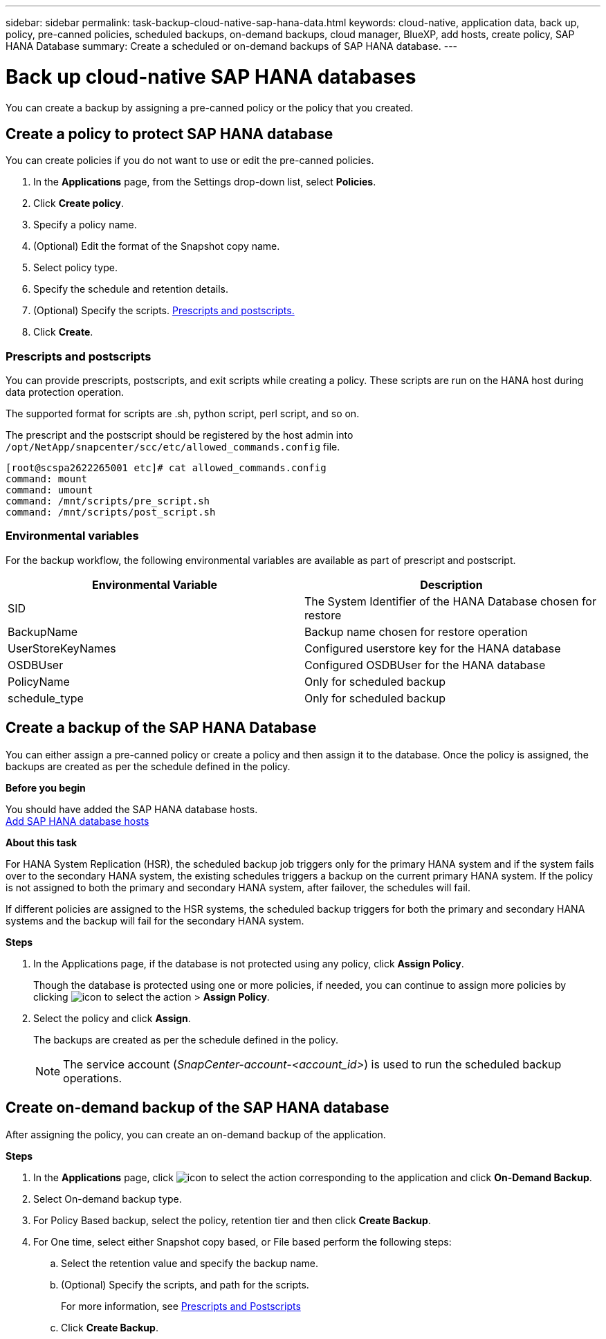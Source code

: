 ---
sidebar: sidebar
permalink: task-backup-cloud-native-sap-hana-data.html
keywords: cloud-native, application data, back up, policy, pre-canned policies, scheduled backups, on-demand backups, cloud manager, BlueXP, add hosts, create policy, SAP HANA Database
summary: Create a scheduled or on-demand backups of SAP HANA database.
---

= Back up cloud-native SAP HANA databases
:hardbreaks:
:nofooter:
:icons: font
:linkattrs:
:imagesdir: ./media/

[.lead]
You can create a backup by assigning a pre-canned policy or the policy that you created.

== Create a policy to protect SAP HANA database

You can create policies if you do not want to use or edit the pre-canned policies.

.	In the *Applications* page, from the Settings drop-down list, select *Policies*.
.	Click *Create policy*.
.	Specify a policy name.
.	(Optional) Edit the format of the Snapshot copy name.
.	Select policy type.
.	Specify the schedule and retention details.
.	(Optional) Specify the scripts. link:task-backup-cloud-native-sap-hana-data.html#prescripts-and-postscripts[Prescripts and postscripts.]
.	Click *Create*.

=== Prescripts and postscripts

You can provide prescripts, postscripts, and exit scripts while creating a policy.  These scripts are run on the HANA host during data protection operation. 

The supported format for scripts are .sh, python script, perl script, and so on.

The prescript and the postscript should be registered by the host admin into `/opt/NetApp/snapcenter/scc/etc/allowed_commands.config` file.

`[root@scspa2622265001 etc]# cat allowed_commands.config
command: mount
command: umount
command: /mnt/scripts/pre_script.sh
command: /mnt/scripts/post_script.sh`

=== Environmental variables

For the backup workflow, the following environmental variables are available as part of prescript and postscript.

|===
| Environmental Variable | Description

a|
SID
a|
The System Identifier of the HANA Database chosen for restore
a|
BackupName
a|
Backup name chosen for restore operation
a|
UserStoreKeyNames
a|
Configured userstore key for the HANA database
a|
OSDBUser
a|
Configured OSDBUser for the HANA database
a|
PolicyName
a|
Only for scheduled backup
a|
schedule_type 
a|
Only for scheduled backup
|===

== Create a backup of the SAP HANA Database

You can either assign a pre-canned policy or create a policy and then assign it to the database. Once the policy is assigned, the backups are created as per the schedule defined in the policy.

*Before you begin*

You should have added the SAP HANA database hosts.
link:task-deploy-snapcenter-plugin-for-sap-hana.html#add-sap-hana-database-hosts[Add SAP HANA database hosts]

*About this task*

For HANA System Replication (HSR), the scheduled backup job triggers only for the primary HANA system and if the system fails over to the secondary HANA system, the existing schedules triggers a backup on the current primary HANA system. If the policy is not assigned to both the primary and secondary HANA system, after failover, the schedules will fail.

If different policies are assigned to the HSR systems, the scheduled backup triggers for both the primary and secondary HANA systems and the backup will fail for the secondary HANA system.

*Steps*

. In the Applications page, if the database is not protected using any policy, click *Assign Policy*.
+
Though the database is protected using one or more policies, if needed, you can continue to assign more policies by clicking image:icon-action.png[icon to select the action] > *Assign Policy*.
. Select the policy and click *Assign*.
+
The backups are created as per the schedule defined in the policy.
+
NOTE: The service account (_SnapCenter-account-<account_id>_) is used to run the scheduled backup operations.

== Create on-demand backup of the SAP HANA database

After assigning the policy, you can create an on-demand backup of the application.

*Steps*

.	In the *Applications* page, click image:icon-action.png[icon to select the action]  corresponding to the application and click *On-Demand Backup*.
.	Select On-demand backup type.
.	For Policy Based backup, select the policy, retention tier and then click *Create Backup*.
.	For One time, select either Snapshot copy based, or File based perform the following steps:
..	Select the retention value and specify the backup name.
..	(Optional) Specify the scripts, and path for the scripts.
+
For more information, see link:task-backup-cloud-native-sap-hana-data.html#prescripts-and-postscripts[Prescripts and Postscripts]
..	Click *Create Backup*.